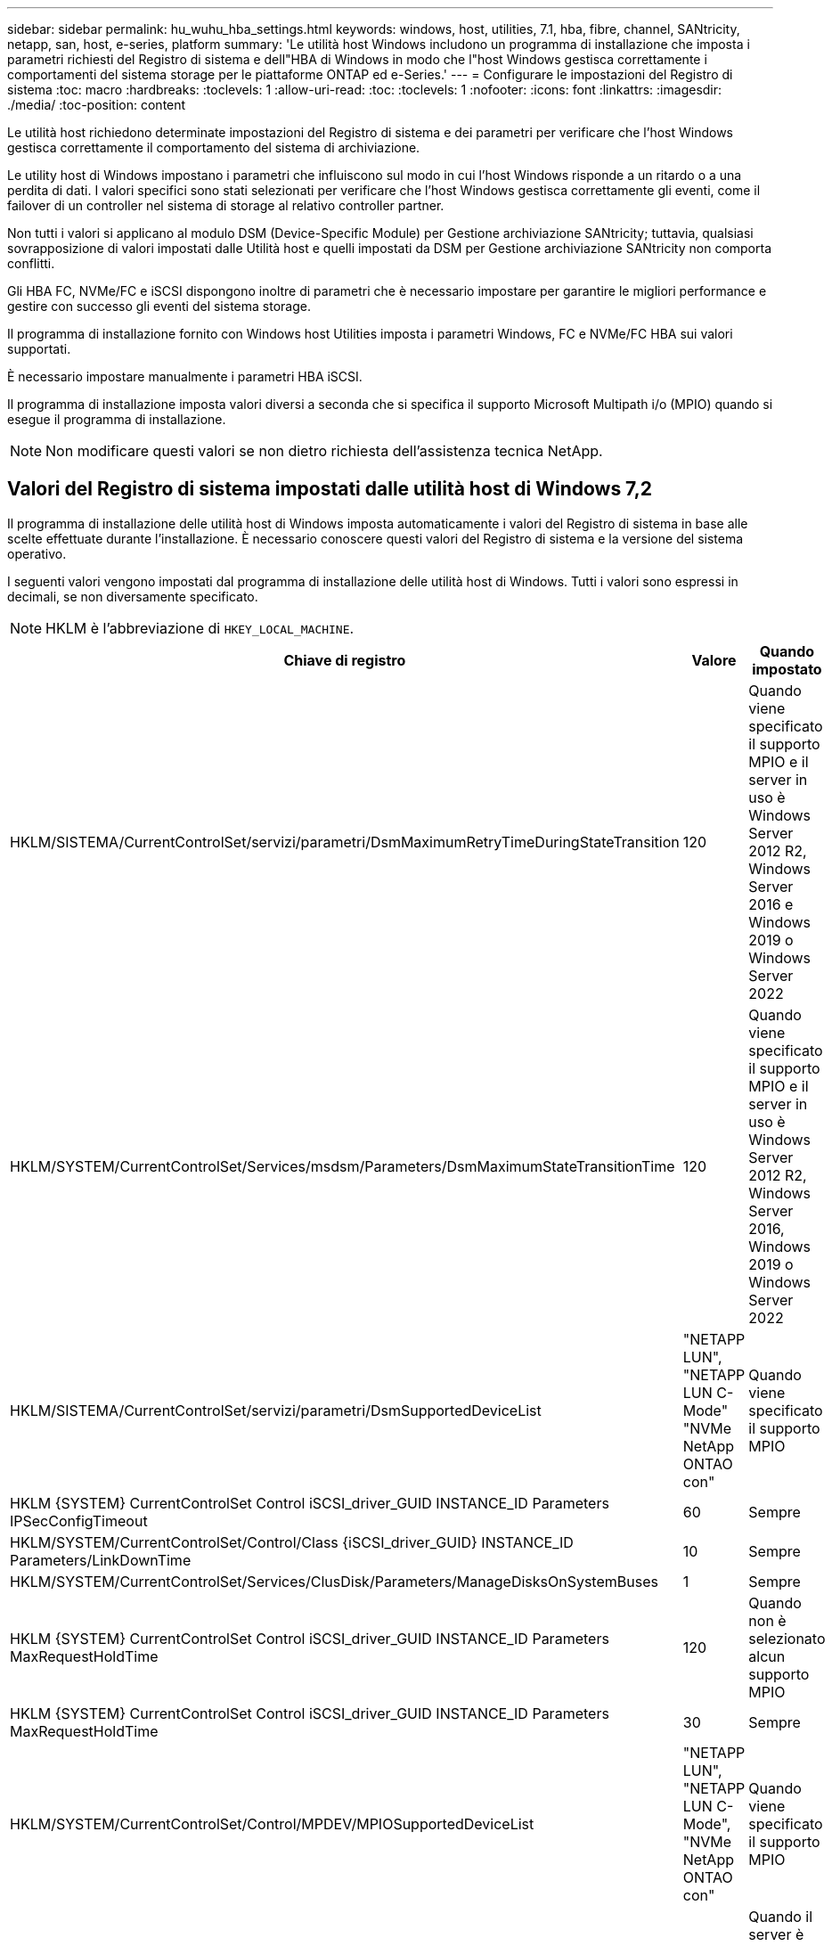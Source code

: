 ---
sidebar: sidebar 
permalink: hu_wuhu_hba_settings.html 
keywords: windows, host, utilities, 7.1, hba, fibre, channel, SANtricity, netapp, san, host, e-series, platform 
summary: 'Le utilità host Windows includono un programma di installazione che imposta i parametri richiesti del Registro di sistema e dell"HBA di Windows in modo che l"host Windows gestisca correttamente i comportamenti del sistema storage per le piattaforme ONTAP ed e-Series.' 
---
= Configurare le impostazioni del Registro di sistema
:toc: macro
:hardbreaks:
:toclevels: 1
:allow-uri-read: 
:toc: 
:toclevels: 1
:nofooter: 
:icons: font
:linkattrs: 
:imagesdir: ./media/
:toc-position: content


[role="lead"]
Le utilità host richiedono determinate impostazioni del Registro di sistema e dei parametri per verificare che l'host Windows gestisca correttamente il comportamento del sistema di archiviazione.

Le utility host di Windows impostano i parametri che influiscono sul modo in cui l'host Windows risponde a un ritardo o a una perdita di dati. I valori specifici sono stati selezionati per verificare che l'host Windows gestisca correttamente gli eventi, come il failover di un controller nel sistema di storage al relativo controller partner.

Non tutti i valori si applicano al modulo DSM (Device-Specific Module) per Gestione archiviazione SANtricity; tuttavia, qualsiasi sovrapposizione di valori impostati dalle Utilità host e quelli impostati da DSM per Gestione archiviazione SANtricity non comporta conflitti.

Gli HBA FC, NVMe/FC e iSCSI dispongono inoltre di parametri che è necessario impostare per garantire le migliori performance e gestire con successo gli eventi del sistema storage.

Il programma di installazione fornito con Windows host Utilities imposta i parametri Windows, FC e NVMe/FC HBA sui valori supportati.

È necessario impostare manualmente i parametri HBA iSCSI.

Il programma di installazione imposta valori diversi a seconda che si specifica il supporto Microsoft Multipath i/o (MPIO) quando si esegue il programma di installazione.


NOTE: Non modificare questi valori se non dietro richiesta dell'assistenza tecnica NetApp.



== Valori del Registro di sistema impostati dalle utilità host di Windows 7,2

Il programma di installazione delle utilità host di Windows imposta automaticamente i valori del Registro di sistema in base alle scelte effettuate durante l'installazione. È necessario conoscere questi valori del Registro di sistema e la versione del sistema operativo.

I seguenti valori vengono impostati dal programma di installazione delle utilità host di Windows. Tutti i valori sono espressi in decimali, se non diversamente specificato.


NOTE: HKLM è l'abbreviazione di `HKEY_LOCAL_MACHINE`.

[cols="20,20,30"]
|===
| Chiave di registro | Valore | Quando impostato 


| HKLM/SISTEMA/CurrentControlSet/servizi/parametri/DsmMaximumRetryTimeDuringStateTransition | 120 | Quando viene specificato il supporto MPIO e il server in uso è Windows Server 2012 R2, Windows Server 2016 e Windows 2019 o Windows Server 2022 


| HKLM/SYSTEM/CurrentControlSet/Services/msdsm/Parameters/DsmMaximumStateTransitionTime | 120 | Quando viene specificato il supporto MPIO e il server in uso è Windows Server 2012 R2, Windows Server 2016, Windows 2019 o Windows Server 2022 


| HKLM/SISTEMA/CurrentControlSet/servizi/parametri/DsmSupportedDeviceList | "NETAPP LUN", "NETAPP LUN C- Mode" "NVMe NetApp ONTAO con" | Quando viene specificato il supporto MPIO 


| HKLM {SYSTEM} CurrentControlSet Control iSCSI_driver_GUID INSTANCE_ID Parameters IPSecConfigTimeout | 60 | Sempre 


| HKLM/SYSTEM/CurrentControlSet/Control/Class {iSCSI_driver_GUID} INSTANCE_ID Parameters/LinkDownTime | 10 | Sempre 


| HKLM/SYSTEM/CurrentControlSet/Services/ClusDisk/Parameters/ManageDisksOnSystemBuses | 1 | Sempre 


| HKLM {SYSTEM} CurrentControlSet Control iSCSI_driver_GUID INSTANCE_ID Parameters MaxRequestHoldTime | 120 | Quando non è selezionato alcun supporto MPIO 


| HKLM {SYSTEM} CurrentControlSet Control iSCSI_driver_GUID INSTANCE_ID Parameters MaxRequestHoldTime | 30 | Sempre 


| HKLM/SYSTEM/CurrentControlSet/Control/MPDEV/MPIOSupportedDeviceList | "NETAPP LUN", "NETAPP LUN C- Mode", "NVMe NetApp ONTAO con" | Quando viene specificato il supporto MPIO 


| HKLM/SISTEMA/CurrentControlSet/servizi/mpio/parametri/PathRecoveryInterval | 30 | Quando il server è Windows Server 2012 R2, Windows Server 2016, Windows Server 2019 o Windows Server 2022 


| HKLM/SISTEMA/CurrentControlSet/servizi/mpio/parametri/PathVerifyEnabled | 1 | Quando viene specificato il supporto MPIO 


| HKLM/SISTEMA/CurrentControlSet/servizi/parametri/PathVerifyEnabled | 1 | Quando viene specificato il supporto MPIO e il server in uso è Windows Server 2012 R2, Windows Server 2016, Windows Server 2019 o Windows Server 2022 


| HKLM/SISTEMA/CurrentControlSet/servizi/vnetapp/parametri/PathVerifyEnabled | 0 | Quando viene specificato il supporto MPIO 


| HKLM/SISTEMA/CurrentControlSet/servizi/mpio/parametri/PDORemovePeriod | 130 | Quando viene specificato il supporto MPIO 


| HKLM/SYSTEM/CurrentControlSet/Services/msdsm/Parameters/PDORemovePeriod | 130 | Quando viene specificato il supporto MPIO e il server è Windows Server 2012 R2, Windows Server 2016 , Windows Server 2019 o Windows Server 2022 


| HKLM/SYSTEM/CurrentControlSet/Services/vnetapp/Parameters/PDORemovePeriod | 130 | Quando viene specificato il supporto MPIO, tranne se viene rilevato il DSM Data ONTAP 


| HKLM/SYSTEM/CurrentControlSet/Services/mpio/Parameters/RetryCount | 6 | Quando viene specificato il supporto MPIO 


| HKLM/SYSTEM/CurrentControlSet/Services/msm/Parameters/RetryCount | 6 | Quando viene specificato il supporto MPIO e il server in uso è Windows Server 2012 R2, Windows Server 2016, Windows Server 2019 o Windows Server 2022 


| HKLM/SYSTEM/CurrentControlSet/Services/mpio/Parameters/RetryInterval | 1 | Quando viene specificato il supporto MPIO 


| HKLM/SYSTEM/CurrentControlSet/Services/mssm/Parameters/RetryInterval | 1 | Quando viene specificato il supporto MPIO e il server in uso è Windows Server 2012 R2, Windows Server 2016, Windows Server 2019 o Windows Server 2022 


| HKLM/SYSTEM/CurrentControlSet/Services/vnetapp/Parameters/RetryInterval | 1 | Quando viene specificato il supporto MPIO 


| HKLM/SISTEMA/CurrentControlSet/servizi/disco/TimeOutValue | 120 | Quando non è selezionato alcun supporto MPIO 


| HKLM/SYSTEM/CurrentControlSet/Services/mpio/Parameters/UseCustomPathRecoveryInterval | 1 | Quando viene specificato il supporto MPIO e il server in uso è Windows Server 2012 R2, Windows Server 2016, Windows Server 2019 o Windows Server 2022 
|===


=== Parametri NVMe

I seguenti parametri del driver NVMe Emulex vengono aggiornati durante l'installazione delle utilità host Windows 7,2:

* EnableNVMe = 1
* NVMEMode = 0
* LimTransferSize=1




== Valori del Registro di sistema impostati dalle utilità host di Windows 7,1

Il programma di installazione delle utilità host di Windows imposta automaticamente i valori del Registro di sistema in base alle scelte effettuate durante l'installazione. È necessario conoscere questi valori del Registro di sistema, la versione del sistema operativo.

I seguenti valori vengono impostati dal programma di installazione delle utilità host di Windows. Tutti i valori sono espressi in decimali, se non diversamente specificato.


NOTE: `HKLM` è l'abbreviazione di `HKEY_LOCAL_MACHINE`.

[cols="~, 10, ~"]
|===
| Chiave di registro | Valore | Quando impostato 


| HKLM/SISTEMA/CurrentControlSet/servizi/parametri/DsmMaximumRetryTimeDuringStateTransition | 120 | Quando viene specificato il supporto MPIO e il server in uso è Windows Server 2008, Windows Server 2008 R2, Windows Server 2012, Windows Server 2012 R2 o Windows Server 2016, tranne se viene rilevato il DSM Data ONTAP 


| HKLM/SISTEMA/CurrentControlSet/servizi/parametri/DsmMaximumStateTransitionTime | 120 | Quando viene specificato il supporto MPIO e il server in uso è Windows Server 2008, Windows Server 2008 R2, Windows Server 2012, Windows Server 2012 R2 o Windows Server 2016, tranne se viene rilevato il DSM Data ONTAP 


.2+| HKLM/SYSTEM/CurrentControlSet/Services/msdsm/Parameters/DsmSupportedDeviceList | "NETAPPLUN" | Quando viene specificato il supporto MPIO 


| "LUN NETAPP", "LUN NETAPP C-MODE" | Quando viene specificato il supporto MPIO, tranne se viene rilevato il DSM Data ONTAP 


| Controllo{iSCSI_driver_GUID} INSTANCE_ID parametri IPSecConfigTimeout | 60 | Sempre, tranne quando viene rilevato il DSM Data ONTAP 


| Classe{iSCSI_driver_GUID} ID_istanza Parameters LinkDownTime | 10 | Sempre 


| HKLM/SYSTEM/CurrentControlSet/Services/ClusDisk/Parameters/ManageDisksOnSystemBuses | 1 | Sempre, tranne quando viene rilevato il DSM Data ONTAP 


.2+| HKLM{SYSTEM} CurrentControlSet Control iSCSI_driver_GUID INSTANCE_ID Parameters MaxRequestHoldTime | 120 | Quando non è selezionato alcun supporto MPIO 


| 30 | Sempre, tranne quando viene rilevato il DSM Data ONTAP 


.2+| HKLM/SYSTEM/CurrentControlSet/Control/MPDEV/MPIOSupportedDeviceList | "LUN NETAPP" | Quando viene specificato il supporto MPIO 


| "LUN NETAPP", "LUN NETAPP C-MODE" | Quando MPIO è supportato, tranne se viene rilevato il DSM Data ONTAP 


| HKLM/SISTEMA/CurrentControlSet/servizi/mpio/parametri/PathRecoveryInterval | 40 | Solo se il server è Windows Server 2008, Windows Server 2008 R2, Windows Server 2012, Windows Server 2012 R2 o Windows Server 2016 


| HKLM/SISTEMA/CurrentControlSet/servizi/mpio/parametri/PathVerifyEnabled | 0 | Quando viene specificato il supporto MPIO, tranne se viene rilevato il DSM Data ONTAP 


| HKLM/SYSTEM/CurrentControlSet/Services/msdsParameters/PathVerifyEnabled | 0 | Quando viene specificato il supporto MPIO, tranne se viene rilevato il DSM Data ONTAP 


| HKLM/SISTEMA/CurrentControlSet/servizi/parametri/PathVerifyEnabled | 0 | Quando viene specificato il supporto MPIO e il server in uso è Windows Server 2008, Windows Server 2008 R2, Windows Server 2012, Windows Server 2012 R2 o Windows Server 2016, tranne se viene rilevato il DSM Data ONTAP 


| HKLM/SISTEMA/CurrentControlSet/servizi/parametri/PathVerifyEnabled | 0 | Quando viene specificato il supporto MPIO e il server è Windows Server 2003, tranne se viene rilevato il DSM Data ONTAP 


| HKLM/SYSTEM/CurrentControlSet/Services/vnetapp/Parameters/PathVerifyEnabled | 0 | Quando viene specificato il supporto MPIO, tranne se viene rilevato il DSM Data ONTAP 


| HKLM/SISTEMA/CurrentControlSet/servizi/mpio/parametri/PDORemovePeriod | 130 | Quando viene specificato il supporto MPIO, tranne se viene rilevato il DSM Data ONTAP 


| HKLM/SYSTEM/CurrentControlSet/Services/msdsm/Parameters/PDORemovePeriod | 130 | Quando viene specificato il supporto MPIO e il server in uso è Windows Server 2008, Windows Server 2008 R2, Windows Server 2012, Windows Server 2012 R2 o Windows Server 2016, tranne se viene rilevato il DSM Data ONTAP 


| HKLM/SYSTEM/CurrentControlSet/Services/msiscdsParameters/PDORemovePeriod | 130 | Quando viene specificato il supporto MPIO e il server è Windows Server 2003, tranne se viene rilevato il DSM Data ONTAP 


| HKLM/SYSTEM/CurrentControlSet/Services/vnetapp/Parameters/PDORemovePeriod | 130 | Quando viene specificato il supporto MPIO, tranne se viene rilevato il DSM Data ONTAP 


| HKLM/SISTEMA/CurrentControlSet/servizi/mpio/parametri/Conteggio tentativi | 6 | Quando viene specificato il supporto MPIO, tranne se viene rilevato il DSM Data ONTAP 


| HKLM/SYSTEM/CurrentControlSet/Services/msm/Parameters/RetryCount | 6 | Quando viene specificato il supporto MPIO e il server in uso è Windows Server 2008, Windows Server 2008 R2, Windows Server 2012, Windows Server 2012 R2 o Windows Server 2016, tranne se viene rilevato il DSM Data ONTAP 


| HKLM/SISTEMA/CurrentControlSet/servizi/parametri/Conteggio tentativi | 6 | Quando viene specificato il supporto MPIO e il server è Windows Server 2003, tranne se viene rilevato il DSM Data ONTAP 


| HKLM/SISTEMA/CurrentControlSet/servizi/vnetapp/parametri/Conteggio tentativi | 6 | Quando viene specificato il supporto MPIO, tranne se viene rilevato il DSM Data ONTAP 


| HKLM/SISTEMA/CurrentControlSet/servizi/mpio/parametri/intervallo di ripetizione | 1 | Quando viene specificato il supporto MPIO, tranne se viene rilevato il DSM Data ONTAP 


| HKLM/SISTEMA/CurrentControlSet/servizi/parametri/intervallo di ripetizione | 1 | Quando viene specificato il supporto MPIO e il server in uso è Windows Server 2008, Windows Server 2008 R2, Windows Server 2012, Windows Server 2012 R2 o Windows Server 2016, tranne se viene rilevato il DSM Data ONTAP 


| HKLM/SYSTEM/CurrentControlSet/Services/vnetapp/Parameters/RetryInterval | 1 | Quando viene specificato il supporto MPIO, tranne se viene rilevato il DSM Data ONTAP 


.2+| HKLM/SISTEMA/CurrentControlSet/servizi/disco/TimeOutValue | 120 | Quando non viene selezionato alcun supporto MPIO, tranne se viene rilevato il DSM Data ONTAP 


| 60 | Quando viene specificato il supporto MPIO, tranne se viene rilevato il DSM Data ONTAP 


| HKLM/SYSTEM/CurrentControlSet/Services/mpio/Parameters/UseCustomPathRecoveryInterval | 1 | Solo se il server è Windows Server 2008, Windows Server 2008 R2, Windows Server 2012, Windows Server 2012 R2 o Windows Server 2016 
|===
Vedere https://docs.microsoft.com/en-us/troubleshoot/windows-server/performance/windows-registry-advanced-users["Documenti Microsoft"^] per informazioni dettagliate sui parametri del registro di sistema.



== Valori FC HBA impostati da Windows host Utilities

Nei sistemi che utilizzano FC, il programma di installazione di host Utilities imposta i valori di timeout richiesti per gli HBA FC Emulex e QLogic.

Per gli HBA FC Emulex, il programma di installazione imposta i seguenti parametri:

[role="tabbed-block"]
====
.Quando si seleziona MPIO
--
|===
| Tipo di proprietà | Valore della proprietà 


| LinkTimeOut | 1 


| NodeTimeOut | 10 
|===
--
.Quando MPIO non è selezionato
--
|===
| Tipo di proprietà | Valore della proprietà 


| LinkTimeOut | 30 


| NodeTimeOut | 120 
|===
--
====
Per gli HBA Fibre Channel QLogic, il programma di installazione imposta i seguenti parametri:

[role="tabbed-block"]
====
.Quando si seleziona MPIO
--
|===
| Tipo di proprietà | Valore della proprietà 


| LinkDownTimeOut | 1 


| PortDownRetryCount | 10 
|===
--
.Quando MPIO non è selezionato
--
|===
| Tipo di proprietà | Valore della proprietà 


| LinkDownTimeOut | 30 


| PortDownRetryCount | 120 
|===
--
====

NOTE: I nomi dei parametri possono variare leggermente a seconda del programma.
Ad esempio, nel programma QLogic QConvergeConsole, il parametro viene visualizzato come `Link Down Timeout`.
Le utility host `fcconfig.ini` file visualizza questo parametro come uno dei due `LinkDownTimeOut` oppure `MpioLinkDownTimeOut`, A seconda che sia specificato o meno MPIO. Tuttavia, tutti questi nomi fanno riferimento allo stesso parametro HBA. Vedere https://www.broadcom.com/support/download-search["Emulex"^] oppure https://driverdownloads.qlogic.com/QLogicDriverDownloads_UI/Netapp_search.aspx["QLogic"^] per ulteriori informazioni sui parametri di timeout.



=== Comprendere le modifiche apportate dalle utility host alle impostazioni del driver HBA FC

Durante l'installazione dei driver HBA Emulex o QLogic richiesti su un sistema FC, vengono controllati e, in alcuni casi, modificati diversi parametri.

Le utility host impostano i valori per i seguenti parametri se MS DSM per Windows MPIO viene rilevato:

* LinkTimeOut: Definisce il tempo di attesa in secondi della porta host prima di riprendere l'i/o dopo che un collegamento fisico è inattivo.
* NodeTimeOut - definisce il periodo di tempo in secondi prima che la porta host riconosca che la connessione al dispositivo di destinazione non è attiva.


Durante la risoluzione dei problemi relativi all'HBA, verificare che queste impostazioni abbiano i valori corretti. I valori corretti dipendono da due fattori:

* Il vendor HBA
* Se si utilizza un software multipathing (MPIO)


È possibile correggere le impostazioni HBA eseguendo l'opzione Repair (Ripara) del programma di installazione delle utilità host di Windows.

[role="tabbed-block"]
====
.Driver HBA Emulex
--
Se si dispone di un sistema FC, verificare le impostazioni del driver HBA Emulex. Queste impostazioni devono esistere per ciascuna porta dell'HBA.

.Fasi
. Aprire Gestione OnCommand.
. Selezionare l'HBA appropriato dall'elenco e fare clic sulla scheda *driver Parameters* (parametri driver).
+
Vengono visualizzati i parametri del driver.

+
.. Se si utilizza il software MPIO, assicurarsi di disporre delle seguenti impostazioni del driver:
+
*** LinkTimeOut - 1
*** NodeTimeOut - 10


.. Se non si utilizza il software MPIO, assicurarsi di disporre delle seguenti impostazioni del driver:
+
*** LinkTimeOut - 30
*** NodeTimeOut - 120






--
.Driver HBA QLogic
--
Sui sistemi FC, verificare le impostazioni del driver QLogic HBA. Queste impostazioni devono esistere per ciascuna porta dell'HBA.

.Fasi
. Aprire QConvergeConsole, quindi fare clic su *Connect* nella barra degli strumenti.
+
Viene visualizzata la finestra di dialogo *connessione all'host*.

. Selezionare l'host appropriato dall'elenco, quindi selezionare *Connect*.
+
Nel riquadro HBA FC viene visualizzato un elenco di HBA.

. Selezionare la porta HBA appropriata dall'elenco, quindi selezionare la scheda *Impostazioni*.
. Selezionare *Advanced HBA Port Settings* (Impostazioni avanzate porta HBA) dalla sezione *Select Settings* (Seleziona impostazioni).
. Se si utilizza il software MPIO, verificare di disporre delle seguenti impostazioni del driver:
+
** Timeout di collegamento inattivo (linkdwnto) - 1
** Numero tentativi porta giù (portdwnrc) - 10


. Se non si utilizza il software MPIO, verificare di disporre delle seguenti impostazioni del driver:
+
** Timeout di collegamento inattivo (linkdwnto) - 30
** Numero tentativi porta giù (portdwnrc) - 120




--
====